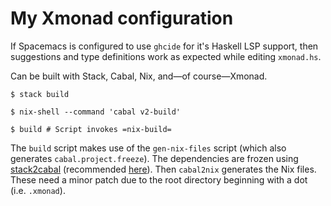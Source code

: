 * My Xmonad configuration

If Spacemacs is configured to use =ghcide= for it's Haskell LSP support,
then suggestions and type definitions work as expected while editing
=xmonad.hs=.

Can be built with Stack, Cabal, Nix, and---of course---Xmonad.

#+begin_src sh-session
$ stack build

$ nix-shell --command 'cabal v2-build'

$ build # Script invokes =nix-build=
#+end_src

The =build= script makes use of the =gen-nix-files= script (which also
generates =cabal.project.freeze=). The dependencies are frozen using
[[http://hackage.haskell.org/package/stack2cabal][stack2cabal]] (recommended [[https://medium.com/@fommil/why-not-both-8adadb71a5ed][here]]). Then =cabal2nix= generates the Nix files.
These need a minor patch due to the root directory beginning with a dot
(i.e. =.xmonad=).

